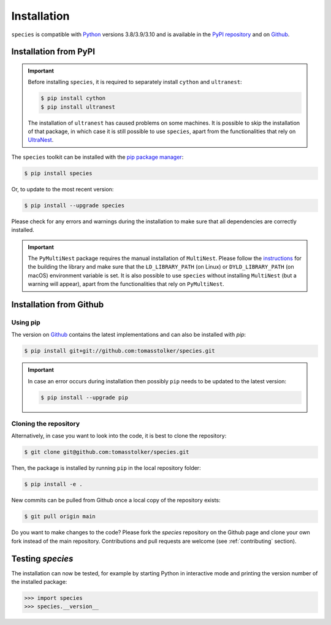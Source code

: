 .. _installation:

Installation
============

``species`` is compatible with `Python <https://www.python.org>`_ versions 3.8/3.9/3.10 and is available in the `PyPI repository <https://pypi.org/project/species/>`_ and on `Github <https://github.com/tomasstolker/species>`_.

Installation from PyPI
----------------------

.. important::
   Before installing ``species``, it is required to separately install ``cython`` and ``ultranest``:

   .. code-block:: console

       $ pip install cython
       $ pip install ultranest

   The installation of ``ultranest`` has caused problems on some machines. It is possible to skip the installation of that package, in which case it is still possible to use ``species``, apart from the functionalities that rely on `UltraNest <https://johannesbuchner.github.io/UltraNest/index.html>`_.

The ``species`` toolkit can be installed with the `pip package manager <https://packaging.python.org/tutorials/installing-packages/>`_:

.. code-block:: console

    $ pip install species

Or, to update to the most recent version:

.. code-block:: console

   $ pip install --upgrade species

Please check for any errors and warnings during the installation to make sure that all dependencies are correctly installed.

.. important::
   The ``PyMultiNest`` package requires the manual installation of ``MultiNest``. Please follow the `instructions <https://johannesbuchner.github.io/PyMultiNest/install.html>`_ for the building the library and make sure that the ``LD_LIBRARY_PATH`` (on Linux) or ``DYLD_LIBRARY_PATH`` (on macOS) environment variable is set. It is also possible to use ``species`` without installing ``MultiNest`` (but a warning will appear), apart from the functionalities that rely on ``PyMultiNest``.   

Installation from Github
------------------------

Using pip
^^^^^^^^^

The version on `Github <https://github.com/tomasstolker/species>`_ contains the latest implementations and can also be installed with `pip`:

.. code-block:: console

    $ pip install git+git://github.com:tomasstolker/species.git

.. important::
   In case an error occurs during installation then possibly ``pip`` needs to be updated to the latest version:

   .. code-block:: console

       $ pip install --upgrade pip

Cloning the repository
^^^^^^^^^^^^^^^^^^^^^^

Alternatively, in case you want to look into the code, it is best to clone the repository:

.. code-block:: console

    $ git clone git@github.com:tomasstolker/species.git

Then, the package is installed by running ``pip`` in the local repository folder:

.. code-block:: console

    $ pip install -e .

New commits can be pulled from Github once a local copy of the repository exists:

.. code-block:: console

    $ git pull origin main

Do you want to make changes to the code? Please fork the `species` repository on the Github page and clone your own fork instead of the main repository. Contributions and pull requests are welcome (see :ref:`contributing` section).

Testing `species`
-----------------

The installation can now be tested, for example by starting Python in interactive mode and printing the version number of the installed package:

.. code-block:: python

    >>> import species
    >>> species.__version__
